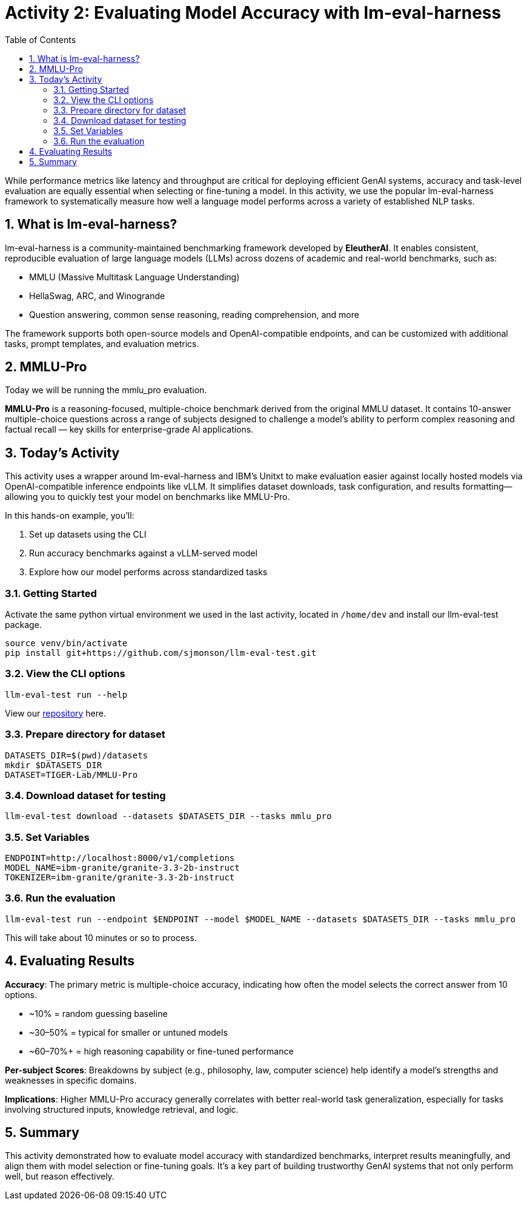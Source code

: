 :experimental: true
:imagesdir: ../assets/images
:toc: false
:numbered: true

# Activity 2: Evaluating Model Accuracy with lm-eval-harness

While performance metrics like latency and throughput are critical for deploying efficient GenAI systems, accuracy and task-level evaluation are equally essential when selecting or fine-tuning a model. In this activity, we use the popular lm-eval-harness framework to systematically measure how well a language model performs across a variety of established NLP tasks.

## What is lm-eval-harness?

lm-eval-harness is a community-maintained benchmarking framework developed by **EleutherAI**. It enables consistent, reproducible evaluation of large language models (LLMs) across dozens of academic and real-world benchmarks, such as:

* MMLU (Massive Multitask Language Understanding)

* HellaSwag, ARC, and Winogrande

* Question answering, common sense reasoning, reading comprehension, and more

The framework supports both open-source models and OpenAI-compatible endpoints, and can be customized with additional tasks, prompt templates, and evaluation metrics.

## MMLU-Pro

Today we will be running the mmlu_pro evaluation. 

**MMLU-Pro** is a reasoning-focused, multiple-choice benchmark derived from the original MMLU dataset. It contains 10-answer multiple-choice questions across a range of subjects designed to challenge a model’s ability to perform complex reasoning and factual recall — key skills for enterprise-grade AI applications.

## Today's Activity

This activity uses a wrapper around lm-eval-harness and IBM’s Unitxt to make evaluation easier against locally hosted models via OpenAI-compatible inference endpoints like vLLM. It simplifies dataset downloads, task configuration, and results formatting—allowing you to quickly test your model on benchmarks like MMLU-Pro.

In this hands-on example, you’ll:

. Set up datasets using the CLI

. Run accuracy benchmarks against a vLLM-served model

. Explore how our model performs across standardized tasks

### Getting Started

Activate the same python virtual environment we used in the last activity, located in `/home/dev` and install our llm-eval-test package.

[source,console,role=execute,subs=attributes+]
----
source venv/bin/activate
pip install git+https://github.com/sjmonson/llm-eval-test.git
----

### View the CLI options
[source,console,role=execute,subs=attributes+]
----
llm-eval-test run --help
----


View our https://github.com/openshift-psap/llm-eval-test[repository] here.

### Prepare directory for dataset

[source,console,role=execute,subs=attributes+]
----
DATASETS_DIR=$(pwd)/datasets
mkdir $DATASETS_DIR
DATASET=TIGER-Lab/MMLU-Pro
----

### Download dataset for testing

[source,console,role=execute,subs=attributes+]
----
llm-eval-test download --datasets $DATASETS_DIR --tasks mmlu_pro
----

### Set Variables

[source,console,role=execute,subs=attributes+]
----
ENDPOINT=http://localhost:8000/v1/completions
MODEL_NAME=ibm-granite/granite-3.3-2b-instruct
TOKENIZER=ibm-granite/granite-3.3-2b-instruct
----

### Run the evaluation

[source,console,role=execute,subs=attributes+]
----
llm-eval-test run --endpoint $ENDPOINT --model $MODEL_NAME --datasets $DATASETS_DIR --tasks mmlu_pro
----

This will take about 10 minutes or so to process. 

## Evaluating Results

**Accuracy**: The primary metric is multiple-choice accuracy, indicating how often the model selects the correct answer from 10 options.

* ~10% = random guessing baseline

* ~30–50% = typical for smaller or untuned models

* ~60–70%+ = high reasoning capability or fine-tuned performance

**Per-subject Scores**: Breakdowns by subject (e.g., philosophy, law, computer science) help identify a model’s strengths and weaknesses in specific domains.

**Implications**: Higher MMLU-Pro accuracy generally correlates with better real-world task generalization, especially for tasks involving structured inputs, knowledge retrieval, and logic.

## Summary

This activity demonstrated how to evaluate model accuracy with standardized benchmarks, interpret results meaningfully, and align them with model selection or fine-tuning goals. It's a key part of building trustworthy GenAI systems that not only perform well, but reason effectively.

